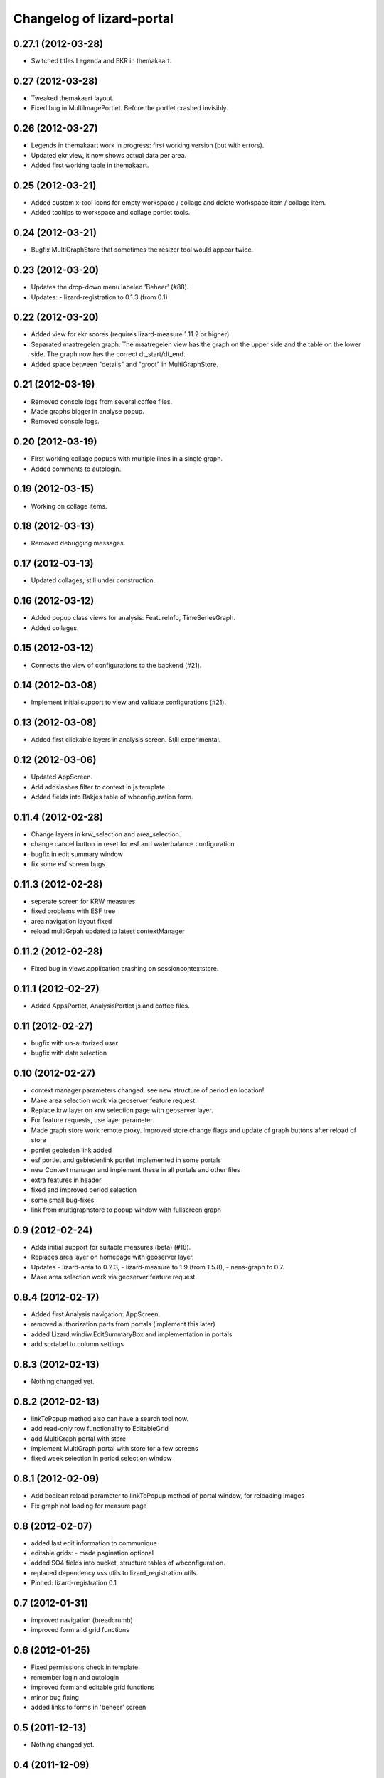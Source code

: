 Changelog of lizard-portal
==========================


0.27.1 (2012-03-28)
-------------------

- Switched titles Legenda and EKR in themakaart.


0.27 (2012-03-28)
-----------------

- Tweaked themakaart layout.

- Fixed bug in MultiImagePortlet. Before the portlet crashed invisibly.


0.26 (2012-03-27)
-----------------

- Legends in themakaart work in progress: first working version (but
  with errors).

- Updated ekr view, it now shows actual data per area.

- Added first working table in themakaart.


0.25 (2012-03-21)
-----------------

- Added custom x-tool icons for empty workspace / collage and delete
  workspace item / collage item.

- Added tooltips to workspace and collage portlet tools.


0.24 (2012-03-21)
-----------------

- Bugfix MultiGraphStore that sometimes the resizer tool would appear twice.


0.23 (2012-03-20)
-----------------

- Updates the drop-down menu labeled 'Beheer' (#88).
- Updates:
  - lizard-registration to 0.1.3 (from 0.1)



0.22 (2012-03-20)
-----------------

- Added view for ekr scores (requires lizard-measure 1.11.2 or higher)

- Separated maatregelen graph. The maatregelen view has the graph on
  the upper side and the table on the lower side. The graph now has
  the correct dt_start/dt_end.

- Added space between "details" and "groot" in MultiGraphStore.


0.21 (2012-03-19)
-----------------

- Removed console logs from several coffee files.

- Made graphs bigger in analyse popup.

- Removed console logs.


0.20 (2012-03-19)
-----------------

- First working collage popups with multiple lines in a single graph.

- Added comments to autologin.


0.19 (2012-03-15)
-----------------

- Working on collage items.


0.18 (2012-03-13)
-----------------

- Removed debugging messages.


0.17 (2012-03-13)
-----------------

- Updated collages, still under construction.


0.16 (2012-03-12)
-----------------

- Added popup class views for analysis: FeatureInfo, TimeSeriesGraph.

- Added collages.


0.15 (2012-03-12)
-----------------

- Connects the view of configurations to the backend (#21).


0.14 (2012-03-08)
-----------------

- Implement initial support to view and validate configurations (#21).


0.13 (2012-03-08)
-----------------

- Added first clickable layers in analysis screen. Still experimental.


0.12 (2012-03-06)
-----------------

- Updated AppScreen.

- Add addslashes filter to context in js template.

- Added fields into Bakjes table of wbconfiguration form.


0.11.4 (2012-02-28)
-------------------

- Change layers in krw_selection and area_selection.

- change cancel button in reset for esf and waterbalance configuration

- bugfix in edit summary window

- fix some esf screen bugs


0.11.3 (2012-02-28)
-------------------

- seperate screen for KRW measures

- fixed problems with ESF tree

- area navigation layout fixed

- reload multiGrpah updated to latest contextManager


0.11.2 (2012-02-28)
-------------------

- Fixed bug in views.application crashing on sessioncontextstore.


0.11.1 (2012-02-27)
-------------------

- Added AppsPortlet, AnalysisPortlet js and coffee files.


0.11 (2012-02-27)
-----------------

- bugfix with un-autorized user

- bugfix with date selection

0.10 (2012-02-27)
-----------------

- context manager parameters changed. see new structure of period en location!

- Make area selection work via geoserver feature request.

- Replace krw layer on krw selection page with geoserver layer.

- For feature requests, use layer parameter.

- Made graph store work remote proxy. Improved store change flags and update of graph buttons after reload of store

- portlet gebieden link added

- esf portlet and gebiedenlink portlet implemented in some portals

- new Context manager and implement these in all portals and other files

- extra features in header

- fixed and improved period selection

- some small bug-fixes

- link from multigraphstore to popup window with fullscreen graph

0.9 (2012-02-24)
----------------


- Adds initial support for suitable measures (beta) (#18).
- Replaces area layer on homepage with geoserver layer.
- Updates
  - lizard-area to 0.2.3,
  - lizard-measure to 1.9 (from 1.5.8),
  - nens-graph to 0.7.

- Make area selection work via geoserver feature request.



0.8.4 (2012-02-17)
------------------

- Added first Analysis navigation: AppScreen.

- removed authorization parts from portals (implement this later)

- added Lizard.windiw.EditSummaryBox and implementation in portals

- add sortabel to column settings




0.8.3 (2012-02-13)
------------------

- Nothing changed yet.


0.8.2 (2012-02-13)
------------------

- linkToPopup method also can have a search tool now.

- add read-only row functionality to EditableGrid

- add MultiGraph portal with store

- implement MultiGraph portal with store for a few screens

- fixed week selection in period selection window


0.8.1 (2012-02-09)
------------------

- Add boolean reload parameter to linkToPopup method of portal window,
  for reloading images

- Fix graph not loading for measure page


0.8 (2012-02-07)
----------------

- added last edit information to communique
- editable grids:
  - made pagination optional


- added SO4 fields into bucket, structure tables of wbconfiguration.

- replaced dependency vss.utils to lizard_registration.utils.

- Pinned:
  lizard-registration 0.1


0.7 (2012-01-31)
----------------

- improved navigation (breadcrumb)
- improved form and grid functions


0.6 (2012-01-25)
----------------

- Fixed permissions check in template.
- remember login and autologin
- improved form and editable grid functions
- minor bug fixing
- added links to forms in 'beheer' screen


0.5 (2011-12-13)
----------------

- Nothing changed yet.


0.4 (2011-12-09)
----------------

- a lot of other things, see dif

- first draft version of analyse window

- homepage link under logo

Bugfixes:
- Other method for portal loading, which is also supported by other browsers
- Period Picker


0.3 (2011-12-07)
----------------

- Some merges.

- Added drop down list in_out to structures grid.

- Added columns for wbconfiguration tables.

- Removed hardcoded localhost reference. Made it relative to the root instead.


0.2 (2011-11-07)
----------------

- First functioning areas homepage and esf screen.


0.1 (2011-10-19)
----------------

- Initial library skeleton created by nensskel.  [your name]
